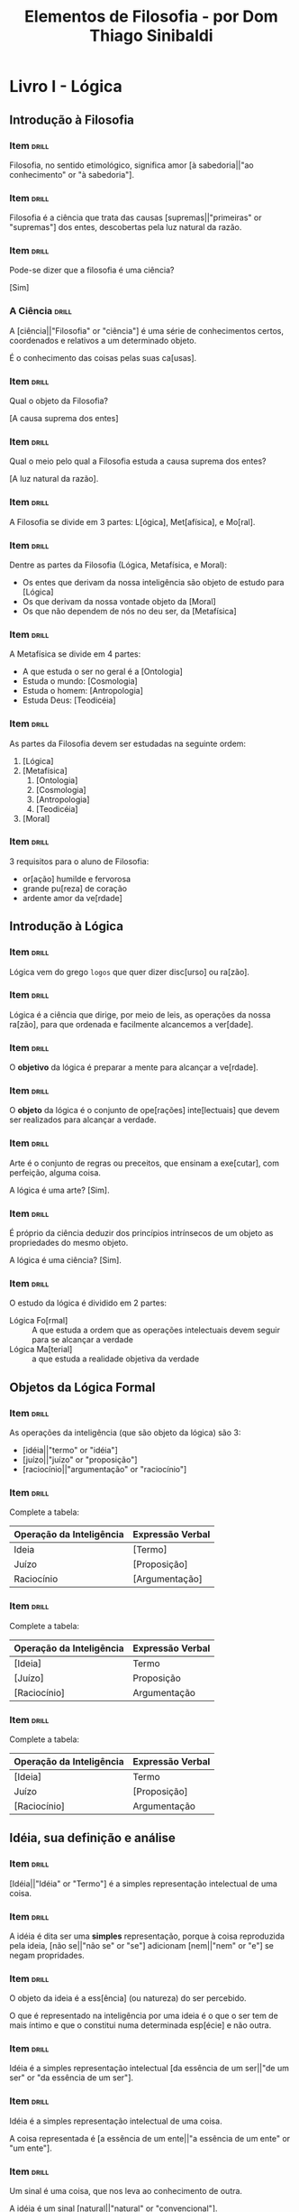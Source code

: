 #+TITLE: Elementos de Filosofia - por Dom Thiago Sinibaldi
* Livro I - Lógica
** Introdução à Filosofia
*** Item                                                            :drill:
SCHEDULED: <2023-01-08 dom>
:PROPERTIES:
:ID:       f8703fa1-b125-4bfc-8922-c966f1a360f6
:DRILL_LAST_INTERVAL: 4.3023
:DRILL_REPEATS_SINCE_FAIL: 2
:DRILL_TOTAL_REPEATS: 1
:DRILL_FAILURE_COUNT: 0
:DRILL_AVERAGE_QUALITY: 5.0
:DRILL_EASE: 2.6
:DRILL_LAST_QUALITY: 5
:DRILL_LAST_REVIEWED: [2023-01-04 qua 19:57]
:END:

Filosofia, no sentido etimológico, significa amor [à sabedoria||"ao conhecimento" or "à sabedoria"].

*** Item                                                            :drill:
SCHEDULED: <2023-01-09 seg>
:PROPERTIES:
:ID:       e39216fc-5729-41ff-8117-aa6aac85ed79
:DRILL_LAST_INTERVAL: 4.9898
:DRILL_REPEATS_SINCE_FAIL: 2
:DRILL_TOTAL_REPEATS: 1
:DRILL_FAILURE_COUNT: 0
:DRILL_AVERAGE_QUALITY: 5.0
:DRILL_EASE: 2.6
:DRILL_LAST_QUALITY: 5
:DRILL_LAST_REVIEWED: [2023-01-04 qua 19:59]
:END:

Filosofia é a ciência que trata das causas [supremas||"primeiras" or "supremas"] dos entes,
descobertas pela luz natural da razão.

*** Item                                                            :drill:
SCHEDULED: <2023-01-08 dom>
:PROPERTIES:
:ID:       d258199f-77dc-4f21-90ad-8c7122fd985b
:DRILL_LAST_INTERVAL: 3.8845
:DRILL_REPEATS_SINCE_FAIL: 2
:DRILL_TOTAL_REPEATS: 1
:DRILL_FAILURE_COUNT: 0
:DRILL_AVERAGE_QUALITY: 5.0
:DRILL_EASE: 2.6
:DRILL_LAST_QUALITY: 5
:DRILL_LAST_REVIEWED: [2023-01-04 qua 20:00]
:END:

Pode-se dizer que a filosofia é uma ciência?

[Sim]

*** A Ciência                                                       :drill:
SCHEDULED: <2023-01-08 dom>
:PROPERTIES:
:ID:       a9852dff-2c3d-4cf1-9562-0b82135c9837
:DRILL_LAST_INTERVAL: 4.225
:DRILL_REPEATS_SINCE_FAIL: 2
:DRILL_TOTAL_REPEATS: 1
:DRILL_FAILURE_COUNT: 0
:DRILL_AVERAGE_QUALITY: 5.0
:DRILL_EASE: 2.6
:DRILL_LAST_QUALITY: 5
:DRILL_LAST_REVIEWED: [2023-01-04 qua 20:00]
:END:

A [ciência||"Filosofia" or "ciência"] é uma série de conhecimentos
certos, coordenados e relativos a um determinado objeto.

É o conhecimento das coisas pelas suas ca[usas].

*** Item                                                            :drill:
SCHEDULED: <2023-01-09 seg>
:PROPERTIES:
:ID:       2595911c-517e-416b-9b89-81041ed9f92d
:DRILL_LAST_INTERVAL: 4.562
:DRILL_REPEATS_SINCE_FAIL: 2
:DRILL_TOTAL_REPEATS: 1
:DRILL_FAILURE_COUNT: 0
:DRILL_AVERAGE_QUALITY: 5.0
:DRILL_EASE: 2.6
:DRILL_LAST_QUALITY: 5
:DRILL_LAST_REVIEWED: [2023-01-04 qua 20:02]
:END:

Qual o objeto da Filosofia?

[A causa suprema dos entes]

*** Item                                                            :drill:
SCHEDULED: <2023-01-08 dom>
:PROPERTIES:
:ID:       7cb1d61c-2778-44a2-bdbe-8c5ec21cf5a5
:DRILL_LAST_INTERVAL: 3.9649
:DRILL_REPEATS_SINCE_FAIL: 2
:DRILL_TOTAL_REPEATS: 1
:DRILL_FAILURE_COUNT: 0
:DRILL_AVERAGE_QUALITY: 5.0
:DRILL_EASE: 2.6
:DRILL_LAST_QUALITY: 5
:DRILL_LAST_REVIEWED: [2023-01-04 qua 19:56]
:END:

Qual o meio pelo qual a Filosofia estuda a causa suprema dos entes?

[A luz natural da razão].

*** Item                                                            :drill:
SCHEDULED: <2023-01-10 ter>
:PROPERTIES:
:ID:       3dd32176-3373-48dc-9177-7b2bb9aeff37
:DRILL_LAST_INTERVAL: 5.5263
:DRILL_REPEATS_SINCE_FAIL: 2
:DRILL_TOTAL_REPEATS: 1
:DRILL_FAILURE_COUNT: 0
:DRILL_AVERAGE_QUALITY: 5.0
:DRILL_EASE: 2.6
:DRILL_LAST_QUALITY: 5
:DRILL_LAST_REVIEWED: [2023-01-04 qua 19:56]
:END:

A Filosofia se divide em 3 partes: L[ógica], Met[afísica], e Mo[ral].

*** Item                                                            :drill:
SCHEDULED: <2023-01-08 dom>
:PROPERTIES:
:ID:       d246a562-7e5e-442e-942d-0249c67b0950
:DRILL_LAST_INTERVAL: 4.094
:DRILL_REPEATS_SINCE_FAIL: 2
:DRILL_TOTAL_REPEATS: 1
:DRILL_FAILURE_COUNT: 0
:DRILL_AVERAGE_QUALITY: 5.0
:DRILL_EASE: 2.6
:DRILL_LAST_QUALITY: 5
:DRILL_LAST_REVIEWED: [2023-01-04 qua 19:57]
:END:

Dentre as partes da Filosofia (Lógica, Metafísica, e Moral):

- Os entes que derivam da nossa inteligência são objeto de estudo para [Lógica]
- Os que derivam da nossa vontade objeto da [Moral]
- Os que não dependem de nós no deu ser, da [Metafísica]

*** Item                                                            :drill:
SCHEDULED: <2023-01-08 dom>
:PROPERTIES:
:ID:       5956791b-cbfd-4f8e-905f-e6d9c2e38f03
:DRILL_LAST_INTERVAL: 3.9292
:DRILL_REPEATS_SINCE_FAIL: 2
:DRILL_TOTAL_REPEATS: 1
:DRILL_FAILURE_COUNT: 0
:DRILL_AVERAGE_QUALITY: 5.0
:DRILL_EASE: 2.6
:DRILL_LAST_QUALITY: 5
:DRILL_LAST_REVIEWED: [2023-01-04 qua 20:02]
:END:

A Metafísica se divide em 4 partes:

- A que estuda o ser no geral é a [Ontologia]
- Estuda o mundo: [Cosmologia]
- Estuda o homem: [Antropologia]
- Estuda Deus: [Teodicéia]

*** Item                                                            :drill:
SCHEDULED: <2023-01-08 dom>
:PROPERTIES:
:ID:       a6910c07-370b-4c4c-a17e-3d191e96862b
:DRILL_LAST_INTERVAL: 4.2491
:DRILL_REPEATS_SINCE_FAIL: 2
:DRILL_TOTAL_REPEATS: 1
:DRILL_FAILURE_COUNT: 0
:DRILL_AVERAGE_QUALITY: 5.0
:DRILL_EASE: 2.6
:DRILL_LAST_QUALITY: 5
:DRILL_LAST_REVIEWED: [2023-01-04 qua 20:01]
:END:

As partes da Filosofia devem ser estudadas na seguinte ordem:

1. [Lógica]
2. [Metafísica]
     1. [Ontologia]
     2. [Cosmologia]
     3. [Antropologia]
     4. [Teodicéia]
3. [Moral]
   
*** Item                                                            :drill:
SCHEDULED: <2023-01-09 seg>
:PROPERTIES:
:ID:       4890d1e8-e334-4989-966a-489d88364574
:DRILL_LAST_INTERVAL: 4.6659
:DRILL_REPEATS_SINCE_FAIL: 2
:DRILL_TOTAL_REPEATS: 1
:DRILL_FAILURE_COUNT: 0
:DRILL_AVERAGE_QUALITY: 5.0
:DRILL_EASE: 2.6
:DRILL_LAST_QUALITY: 5
:DRILL_LAST_REVIEWED: [2023-01-04 qua 20:01]
:END:

3 requisitos para o aluno de Filosofia:

- or[ação] humilde e fervorosa
- grande pu[reza] de coração
- ardente amor da ve[rdade]
  
** Introdução à Lógica
*** Item                                                            :drill:
SCHEDULED: <2023-01-09 seg>
:PROPERTIES:
:ID:       d76af937-e3f0-4187-9bbb-0989de2b26ec
:DRILL_LAST_INTERVAL: 4.7297
:DRILL_REPEATS_SINCE_FAIL: 2
:DRILL_TOTAL_REPEATS: 1
:DRILL_FAILURE_COUNT: 0
:DRILL_AVERAGE_QUALITY: 5.0
:DRILL_EASE: 2.6
:DRILL_LAST_QUALITY: 5
:DRILL_LAST_REVIEWED: [2023-01-04 qua 20:00]
:END:

Lógica vem do grego ~logos~ que quer dizer disc[urso] ou ra[zão].

*** Item                                                            :drill:
SCHEDULED: <2023-01-08 dom>
:PROPERTIES:
:ID:       c0c5202d-c9d7-44f3-a58f-50235631fdda
:DRILL_LAST_INTERVAL: 4.314
:DRILL_REPEATS_SINCE_FAIL: 2
:DRILL_TOTAL_REPEATS: 1
:DRILL_FAILURE_COUNT: 0
:DRILL_AVERAGE_QUALITY: 4.0
:DRILL_EASE: 2.5
:DRILL_LAST_QUALITY: 4
:DRILL_LAST_REVIEWED: [2023-01-04 qua 20:03]
:END:

Lógica é a ciência que dirige, por meio de leis, as operações da nossa
ra[zão], para que ordenada e facilmente alcancemos a ver[dade].

*** Item                                                            :drill:
SCHEDULED: <2023-01-08 dom>
:PROPERTIES:
:ID:       91764d44-ede9-492d-ae0a-fed9a54e8726
:DRILL_LAST_INTERVAL: 4.3497
:DRILL_REPEATS_SINCE_FAIL: 2
:DRILL_TOTAL_REPEATS: 1
:DRILL_FAILURE_COUNT: 0
:DRILL_AVERAGE_QUALITY: 5.0
:DRILL_EASE: 2.6
:DRILL_LAST_QUALITY: 5
:DRILL_LAST_REVIEWED: [2023-01-04 qua 20:02]
:END:

O *objetivo* da lógica é preparar a mente para alcançar a ve[rdade].

*** Item                                                            :drill:
SCHEDULED: <2023-01-08 dom>
:PROPERTIES:
:ID:       86d74740-90da-43f5-b1a5-d93af7eeddcd
:DRILL_LAST_INTERVAL: 4.4344
:DRILL_REPEATS_SINCE_FAIL: 2
:DRILL_TOTAL_REPEATS: 1
:DRILL_FAILURE_COUNT: 0
:DRILL_AVERAGE_QUALITY: 5.0
:DRILL_EASE: 2.6
:DRILL_LAST_QUALITY: 5
:DRILL_LAST_REVIEWED: [2023-01-04 qua 20:00]
:END:

O *objeto* da lógica é o conjunto de ope[rações] inte[lectuais] que
devem ser realizados para alcançar a verdade.

*** Item                                                            :drill:
SCHEDULED: <2023-01-09 seg>
:PROPERTIES:
:ID:       7387e9f3-4647-47e3-b292-352963aef5f9
:DRILL_LAST_INTERVAL: 4.5941
:DRILL_REPEATS_SINCE_FAIL: 2
:DRILL_TOTAL_REPEATS: 1
:DRILL_FAILURE_COUNT: 0
:DRILL_AVERAGE_QUALITY: 5.0
:DRILL_EASE: 2.6
:DRILL_LAST_QUALITY: 5
:DRILL_LAST_REVIEWED: [2023-01-04 qua 19:59]
:END:

Arte é o conjunto de regras ou preceitos, que ensinam a exe[cutar],
com perfeição, alguma coisa.

A lógica é uma arte? [Sim].

*** Item                                                            :drill:
SCHEDULED: <2023-01-09 seg>
:PROPERTIES:
:ID:       46d99af2-d030-4de5-b135-fe6187560afc
:DRILL_LAST_INTERVAL: 4.5738
:DRILL_REPEATS_SINCE_FAIL: 2
:DRILL_TOTAL_REPEATS: 1
:DRILL_FAILURE_COUNT: 0
:DRILL_AVERAGE_QUALITY: 5.0
:DRILL_EASE: 2.6
:DRILL_LAST_QUALITY: 5
:DRILL_LAST_REVIEWED: [2023-01-04 qua 19:58]
:END:

É próprio da ciência deduzir dos princípios intrínsecos de um objeto
as propriedades do mesmo objeto.

A lógica é uma ciência? [Sim].

*** Item                                                            :drill:
SCHEDULED: <2023-01-08 dom>
:PROPERTIES:
:ID:       b8ba99a3-c740-4a70-9619-d5c428702b63
:DRILL_LAST_INTERVAL: 4.4967
:DRILL_REPEATS_SINCE_FAIL: 2
:DRILL_TOTAL_REPEATS: 1
:DRILL_FAILURE_COUNT: 0
:DRILL_AVERAGE_QUALITY: 5.0
:DRILL_EASE: 2.6
:DRILL_LAST_QUALITY: 5
:DRILL_LAST_REVIEWED: [2023-01-04 qua 19:57]
:END:

O estudo da lógica é dividido em 2 partes:

- Lógica Fo[rmal] :: A que estuda a ordem que as operações intelectuais
  devem seguir para se alcançar a verdade
- Lógica Ma[terial] :: a que estuda a realidade objetiva da verdade

** Objetos da Lógica Formal

*** Item                                                            :drill:
SCHEDULED: <2023-01-08 dom>
:PROPERTIES:
:ID:       51c7e8d0-f736-4363-8bf7-5c31f7fbe799
:DRILL_LAST_INTERVAL: 3.9292
:DRILL_REPEATS_SINCE_FAIL: 2
:DRILL_TOTAL_REPEATS: 1
:DRILL_FAILURE_COUNT: 0
:DRILL_AVERAGE_QUALITY: 5.0
:DRILL_EASE: 2.6
:DRILL_LAST_QUALITY: 5
:DRILL_LAST_REVIEWED: [2023-01-04 qua 20:01]
:END:

As operações da inteligência (que são objeto da lógica) são 3:

- [idéia||"termo" or "idéia"]
- [juízo||"juízo" or "proposição"]
- [raciocínio||"argumentação" or "raciocínio"]

*** Item                                                            :drill:
SCHEDULED: <2023-01-09 seg>
:PROPERTIES:
:ID:       27c8f1b8-f794-4264-a038-c883a31811db
:DRILL_LAST_INTERVAL: 4.5228
:DRILL_REPEATS_SINCE_FAIL: 2
:DRILL_TOTAL_REPEATS: 1
:DRILL_FAILURE_COUNT: 0
:DRILL_AVERAGE_QUALITY: 5.0
:DRILL_EASE: 2.6
:DRILL_LAST_QUALITY: 5
:DRILL_LAST_REVIEWED: [2023-01-04 qua 19:57]
:END:

Complete a tabela:

| Operação da Inteligência | Expressão Verbal |
|--------------------------+------------------|
| Ideia                    | [Termo]            |
| Juízo                    | [Proposição]       |
| Raciocínio               | [Argumentação]     |

*** Item                                                            :drill:
SCHEDULED: <2023-01-08 dom>
:PROPERTIES:
:ID:       db41d375-9f00-47e5-ae9b-fdbc77cbbd59
:DRILL_LAST_INTERVAL: 4.3149
:DRILL_REPEATS_SINCE_FAIL: 2
:DRILL_TOTAL_REPEATS: 2
:DRILL_FAILURE_COUNT: 1
:DRILL_AVERAGE_QUALITY: 2.5
:DRILL_EASE: 2.6
:DRILL_LAST_QUALITY: 5
:DRILL_LAST_REVIEWED: [2023-01-04 qua 20:07]
:END:

Complete a tabela:

| Operação da Inteligência | Expressão Verbal |
|--------------------------+------------------|
| [Ideia]                  | Termo            |
| [Juízo]                  | Proposição       |
| [Raciocínio]             | Argumentação     |

*** Item                                                            :drill:
SCHEDULED: <2023-01-08 dom>
:PROPERTIES:
:ID:       7600b28e-f06a-4a73-81ab-baceb69fc1ac
:DRILL_LAST_INTERVAL: 4.2551
:DRILL_REPEATS_SINCE_FAIL: 2
:DRILL_TOTAL_REPEATS: 1
:DRILL_FAILURE_COUNT: 0
:DRILL_AVERAGE_QUALITY: 5.0
:DRILL_EASE: 2.6
:DRILL_LAST_QUALITY: 5
:DRILL_LAST_REVIEWED: [2023-01-04 qua 19:59]
:END:

Complete a tabela:

| Operação da Inteligência | Expressão Verbal |
|--------------------------+------------------|
| [Ideia]                  | Termo            |
| Juízo                    | [Proposição]     |
| [Raciocínio]             | Argumentação     |

** Idéia, sua definição e análise
*** Item                                                            :drill:
SCHEDULED: <2023-01-08 dom>
:PROPERTIES:
:ID:       7749b9a6-ab2f-4434-8438-cb20338dff7d
:DRILL_LAST_INTERVAL: 3.9962
:DRILL_REPEATS_SINCE_FAIL: 2
:DRILL_TOTAL_REPEATS: 1
:DRILL_FAILURE_COUNT: 0
:DRILL_AVERAGE_QUALITY: 5.0
:DRILL_EASE: 2.6
:DRILL_LAST_QUALITY: 5
:DRILL_LAST_REVIEWED: [2023-01-04 qua 20:03]
:END:

[Idéia||"Idéia" or "Termo"] é a simples representação intelectual de uma coisa.

*** Item                                                            :drill:
SCHEDULED: <2023-01-08 dom>
:PROPERTIES:
:ID:       fdb7286f-da4b-4228-80b7-6798ca028c0d
:DRILL_LAST_INTERVAL: 4.1212
:DRILL_REPEATS_SINCE_FAIL: 2
:DRILL_TOTAL_REPEATS: 1
:DRILL_FAILURE_COUNT: 0
:DRILL_AVERAGE_QUALITY: 5.0
:DRILL_EASE: 2.6
:DRILL_LAST_QUALITY: 5
:DRILL_LAST_REVIEWED: [2023-01-04 qua 19:59]
:END:

A idéia é dita ser uma *simples* representação, porque à coisa
reproduzida pela ideia, [não se||"não se" or "se"] adicionam
[nem||"nem" or "e"] se negam propridades.

*** Item                                                            :drill:
SCHEDULED: <2023-01-08 dom>
:PROPERTIES:
:ID:       dc269c5c-b0c9-45c6-87ac-b2ed6a6873e6
:DRILL_LAST_INTERVAL: 4.2703
:DRILL_REPEATS_SINCE_FAIL: 2
:DRILL_TOTAL_REPEATS: 1
:DRILL_FAILURE_COUNT: 0
:DRILL_AVERAGE_QUALITY: 5.0
:DRILL_EASE: 2.6
:DRILL_LAST_QUALITY: 5
:DRILL_LAST_REVIEWED: [2023-01-04 qua 20:02]
:END:

O objeto da ideia é a ess[ência] (ou natureza) do ser percebido.

O que é representado na inteligência por uma ideia é o que o ser tem
de mais íntimo e que o constitui numa determinada esp[écie] e não
outra.

*** Item                                                            :drill:
SCHEDULED: <2023-01-09 seg>
:PROPERTIES:
:ID:       1479bb47-f91b-4d6f-813a-b19be00e55f8
:DRILL_LAST_INTERVAL: 5.3628
:DRILL_REPEATS_SINCE_FAIL: 2
:DRILL_TOTAL_REPEATS: 1
:DRILL_FAILURE_COUNT: 0
:DRILL_AVERAGE_QUALITY: 5.0
:DRILL_EASE: 2.6
:DRILL_LAST_QUALITY: 5
:DRILL_LAST_REVIEWED: [2023-01-04 qua 20:00]
:END:

Idéia é a simples representação intelectual [da essência de um ser||"de um ser" or "da essência de um ser"].

*** Item                                                            :drill:
SCHEDULED: <2023-01-08 dom>
:PROPERTIES:
:ID:       de0c7886-6653-4be7-86a1-d48431eaf290
:DRILL_LAST_INTERVAL: 4.4568
:DRILL_REPEATS_SINCE_FAIL: 2
:DRILL_TOTAL_REPEATS: 1
:DRILL_FAILURE_COUNT: 0
:DRILL_AVERAGE_QUALITY: 5.0
:DRILL_EASE: 2.6
:DRILL_LAST_QUALITY: 5
:DRILL_LAST_REVIEWED: [2023-01-04 qua 19:57]
:END:

Idéia é a simples representação intelectual de uma coisa.

A coisa representada é [a essência de um ente||"a essência de um ente" or "um ente"].

*** Item                                                            :drill:
SCHEDULED: <2023-01-09 seg>
:PROPERTIES:
:ID:       f5d1ed83-6597-440e-a13e-e7720769fa2a
:DRILL_LAST_INTERVAL: 4.7275
:DRILL_REPEATS_SINCE_FAIL: 2
:DRILL_TOTAL_REPEATS: 1
:DRILL_FAILURE_COUNT: 0
:DRILL_AVERAGE_QUALITY: 5.0
:DRILL_EASE: 2.6
:DRILL_LAST_QUALITY: 5
:DRILL_LAST_REVIEWED: [2023-01-04 qua 20:00]
:END:

Um sinal é uma coisa, que nos leva ao conhecimento de outra.

A idéia é um sinal [natural||"natural" or "convencional"].

*** Item                                                            :drill:
SCHEDULED: <2023-01-08 dom>
:PROPERTIES:
:ID:       2c2a7f09-a34c-4aa7-904e-30f3dc09062e
:DRILL_LAST_INTERVAL: 4.414
:DRILL_REPEATS_SINCE_FAIL: 2
:DRILL_TOTAL_REPEATS: 1
:DRILL_FAILURE_COUNT: 0
:DRILL_AVERAGE_QUALITY: 5.0
:DRILL_EASE: 2.6
:DRILL_LAST_QUALITY: 5
:DRILL_LAST_REVIEWED: [2023-01-04 qua 20:06]
:END:

A [compreesão||"compreesão" or "extensão"] da idéia é a soma ou o
conjunto das notas, ou dos elementos, que a constituem.

*** Item                                                            :drill:

A [extensão||"extensão" or "compreensão"] é a soma ou o número dos
indivíduos, que a idéia abrange.

*** Item                                                            :drill:

Quanto maior é a compreensão de uma ideia [menor||"menor" or "maior"]
é a sua extensão.

*** Item                                                            :drill:
:PROPERTIES:
:ID:       9f285dfe-8bd4-4ca0-833d-b2391559f175
:END:
*** Item                                                            :drill:
:PROPERTIES:
:ID:       70e907d7-8929-480f-bb34-6648712dc241
:END:
*** Item                                                            :drill:
:PROPERTIES:
:ID:       b9aa1586-2570-49cd-b4fa-7ae54c1d6d81
:END:
*** Item                                                            :drill:
:PROPERTIES:
:ID:       7589febe-5254-424f-8826-0dd06a300ed5
:END:
*** Item                                                            :drill:
:PROPERTIES:
:ID:       827ea872-ac3e-4513-8235-623c1cc74022
:END:
*** Item                                                            :drill:
:PROPERTIES:
:ID:       03c56853-bc61-4522-80c3-d5d9ed774905
:END:
*** Item                                                            :drill:
:PROPERTIES:
:ID:       5c68ab30-063c-4304-8b22-1aaeebf09ca7
:END:
*** Item                                                            :drill:
:PROPERTIES:
:ID:       702c7ba8-8389-49ce-83f5-564c74e4455d
:END:
*** Item                                                            :drill:
:PROPERTIES:
:ID:       5259c93c-bac6-4de3-9744-31a6497f57f3
:END:
*** Item                                                            :drill:
:PROPERTIES:
:ID:       9d8d8aac-ca23-4265-badc-ffe1d630f59c
:END:
